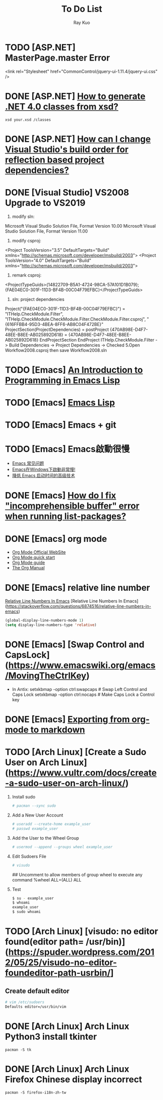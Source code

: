 #+title: To Do List
#+author: Ray Kuo

* TODO [ASP.NET] MasterPage.master Error
<link rel="Stylesheet" href="CommonControl/jquery-ui-1.11.4/jquery-ui.css" />

* DONE [ASP.NET] [[https://stackoverflow.com/questions/5217665/how-to-generate-net-4-0-classes-from-xsd][How to generate .NET 4.0 classes from xsd?]]

  #+begin_src shell
  xsd your.xsd /classes
  #+end_src

* DONE [ASP.NET] [[https://stackoverflow.com/questions/35280237/how-can-i-change-visual-studios-build-order-for-reflection-based-project-depend][How can I change Visual Studio's build order for reflection based project dependencies?]]
* DONE [Visual Studio] VS2008 Upgrade to VS2019
    1. modify sln: 
    Microsoft Visual Studio Solution File, Format Version 10.00
    Microsoft Visual Studio Solution File, Format Version 11.00
    2. modify csproj:
    <Project ToolsVersion="3.5" DefaultTargets="Build" xmlns="http://schemas.microsoft.com/developer/msbuild/2003">
    <Project ToolsVersion="4.0" DefaultTargets="Build" xmlns="http://schemas.microsoft.com/developer/msbuild/2003">
    3. remark csproj:
    <ProjectTypeGuids>{14822709-B5A1-4724-98CA-57A101D1B079};{FAE04EC0-301F-11D3-BF4B-00C04F79EFBC}</ProjectTypeGuids>
    4. sln: project dependencies
    Project("{FAE04EC0-301F-11D3-BF4B-00C04F79EFBC}") = "ITHelp.CheckModule.Filter", "ITHelp.CheckModule\ITHelp.CheckModule.Filter\ITHelp.CheckModule.Filter.csproj", "{616FFBB4-95D3-4BEA-8FF6-AB8C04F472BE}"
        ProjectSection(ProjectDependencies) = postProject
            {470AB98E-D4F7-48EE-B8EE-AB025892D618} = {470AB98E-D4F7-48EE-B8EE-AB025892D618}
        EndProjectSection
    EndProject
    ITHelp.CheckModule.Filter -> Build Dependencies -> Project Dependencies -> Checked  
    5.Open Workflow2008.csproj then save Workflow2008.sln
* TODO [Emacs] [[HTTPS://www.gnu.org/software/emacs/manual/eintr.html][An Introduction to Programming in Emacs Lisp]]
* TODO [Emacs] [[https://www.gnu.org/software/emacs/manual/html_node/elisp/index.html ][Emacs Lisp]]
* TODO [Emacs] Emacs + git

* TODO [Emacs] Emacs啟動很慢
    - [[https://www.zhangjiee.com/topic/emacs/faq.html][Emacs 常见问题]]
    - [[https://emacs-china.org/t/emacs-windows/18052][Emacs在Windows下啟動非常慢!]]
    - [[https://zhuanlan.zhihu.com/p/59509596][降低 Emacs 启动时间的高级技术]]

* DONE [Emacs] [[https://emacs.stackexchange.com/questions/61997/how-do-i-fix-incomprehensible-buffer-error-when-running-list-packages][How do I fix "incomprehensible buffer" error when running list-packages?]]
* DONE [Emacs] org mode
  - [[https://orgmode.org/][Org Mode Official WebSite]]
  - [[https://orgmode.org/quickstart.html][Org Mode quick start]]
  - [[https://orgmode.org/guide/][Org Mode guide]]
  - [[https://orgmode.org/manual/][The Org Manual]]

* DONE [Emacs] relative line number

  [[https://stackoverflow.com/questions/6874516/relative-line-numbers-in-emacs][Relative Line Numbers In Emacs]]
  [Relative Line Numbers In Emacs](https://stackoverflow.com/questions/6874516/relative-line-numbers-in-emacs)

#+begin_src emacs-lisp
(global-display-line-numbers-mode 1)
(setq display-line-numbers-type 'relative)
#+end_src

* DONE [Emacs] [Swap Control and CapsLock](https://www.emacswiki.org/emacs/MovingTheCtrlKey)

  - In Antix:
    setxkbmap -option ctrl:swapcaps     # Swap Left Control and Caps Lock
    setxkbmap -option ctrl:nocaps       # Make Caps Lock a Control key
* DONE [Emacs] [[https://emacs.stackexchange.com/questions/4279/exporting-from-org-mode-to-markdown][Exporting from org-mode to markdown]]

* TODO [Arch Linux] [Create a Sudo User on Arch Linux](https://www.vultr.com/docs/create-a-sudo-user-on-arch-linux/)
  1. Install sudo
     #+begin_src bash
     # pacman --sync sudo
     #+end_src
  2. Add a New User Account
     #+begin_src bash
     # useradd --create-home example_user
     # passwd example_user
     #+end_src
  3. Add the User to the Wheel Group
     #+begin_src bash
     # usermod --append --groups wheel example_user
     #+end_src
  4. Edit Sudoers File
     #+begin_src bash
     # visudo
     #+end_src
     ## Uncomment to allow members of group wheel to execute any command
     %wheel ALL=(ALL) ALL
  5. Test
     #+begin_src bash
       $ su - example_user
       $ whoami
       example_user
       $ sudo whoami
     #+end_src

* TODO [Arch Linux] [visudo: no editor found(editor path= /usr/bin)](https://spuder.wordpress.com/2012/05/25/visudo-no-editor-foundeditor-path-usrbin/]   
** Create default editor
     #+begin_src bash
     # vim /etc/sudoers
     Defaults editor=/usr/bin/vim
     #+end_src

* DONE [Arch Linux] Arch Linux Python3 install tkinter
#+begin_src shell
pacman -S tk
#+end_src

* DONE [Arch Linux] Arch Linux Firefox Chinese display incorrect
#+begin_src shell
pacman -S firefox-i18n-zh-tw
#+end_src

